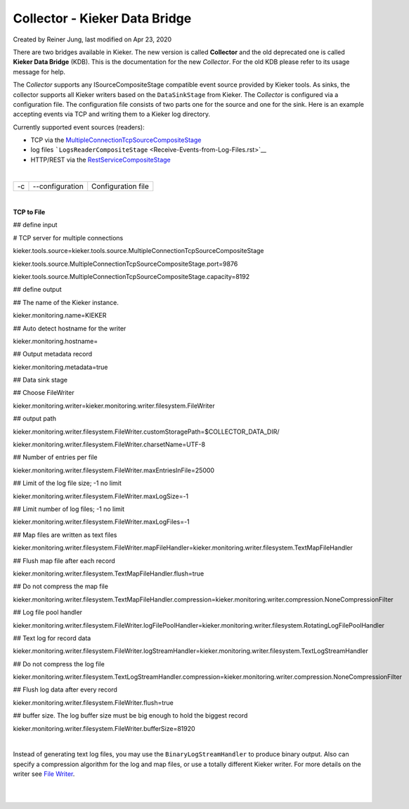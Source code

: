 .. _kieker-tools-collector:

Collector - Kieker Data Bridge 
===============================================

Created by Reiner Jung, last modified on Apr 23, 2020

There are two bridges available in Kieker. The new version is called
**Collector** and the old deprecated one is called **Kieker Data
Bridge** (KDB). This is the documentation for the new *Collector*. For
the old KDB please refer to its usage message for help.

The C\ *ollector* supports any ISourceCompositeStage compatible event
source provided by Kieker tools. As sinks, the collector supports all
Kieker writers based on the ``DataSinkStage`` from Kieker. The
C\ *ollector* is configured via a configuration file. The configuration
file consists of two parts one for the source and one for the sink. Here
is an example accepting events via TCP and writing them to a Kieker log
directory.

Currently supported event sources (readers):

-  TCP via the
   `MultipleConnectionTcpSourceCompositeStage <Receive-Events-via-TCP.rst>`__
-  log files
   ```LogsReaderCompositeStage`` <Receive-Events-from-Log-Files.rst>`__
-  HTTP/REST via the `RestServiceCompositeStage <Receive-Events-via-HTTP.rst>`__

| 

== =============== ==================
-c --configuration   Configuration file
== =============== ==================

| 

**TCP to File**

## define input

# TCP server for multiple connections

kieker.tools.source=kieker.tools.source.MultipleConnectionTcpSourceCompositeStage

kieker.tools.source.MultipleConnectionTcpSourceCompositeStage.port=9876

kieker.tools.source.MultipleConnectionTcpSourceCompositeStage.capacity=8192

## define output

## The name of the Kieker instance.

kieker.monitoring.name=KIEKER

## Auto detect hostname for the writer

kieker.monitoring.hostname=

## Output metadata record

kieker.monitoring.metadata=true

## Data sink stage

## Choose FileWriter

kieker.monitoring.writer=kieker.monitoring.writer.filesystem.FileWriter

## output path

kieker.monitoring.writer.filesystem.FileWriter.customStoragePath=$COLLECTOR_DATA_DIR/

kieker.monitoring.writer.filesystem.FileWriter.charsetName=UTF-8

## Number of entries per file

kieker.monitoring.writer.filesystem.FileWriter.maxEntriesInFile=25000

## Limit of the log file size; -1 no limit

kieker.monitoring.writer.filesystem.FileWriter.maxLogSize=-1

## Limit number of log files; -1 no limit

kieker.monitoring.writer.filesystem.FileWriter.maxLogFiles=-1

## Map files are written as text files

kieker.monitoring.writer.filesystem.FileWriter.mapFileHandler=kieker.monitoring.writer.filesystem.TextMapFileHandler

## Flush map file after each record

kieker.monitoring.writer.filesystem.TextMapFileHandler.flush=true

## Do not compress the map file

kieker.monitoring.writer.filesystem.TextMapFileHandler.compression=kieker.monitoring.writer.compression.NoneCompressionFilter

## Log file pool handler

kieker.monitoring.writer.filesystem.FileWriter.logFilePoolHandler=kieker.monitoring.writer.filesystem.RotatingLogFilePoolHandler

## Text log for record data

kieker.monitoring.writer.filesystem.FileWriter.logStreamHandler=kieker.monitoring.writer.filesystem.TextLogStreamHandler

## Do not compress the log file

kieker.monitoring.writer.filesystem.TextLogStreamHandler.compression=kieker.monitoring.writer.compression.NoneCompressionFilter

## Flush log data after every record

kieker.monitoring.writer.filesystem.FileWriter.flush=true

## buffer size. The log buffer size must be big enough to hold the
biggest record

kieker.monitoring.writer.filesystem.FileWriter.bufferSize=81920

| 

Instead of generating text log files, you may use the
``BinaryLogStreamHandler`` to produce binary output. Also can specify a
compression algorithm for the log and map files, or use a totally
different Kieker writer. For more details on the writer see `File
Writer <File-Writer.rst>`__.

| 

| 
